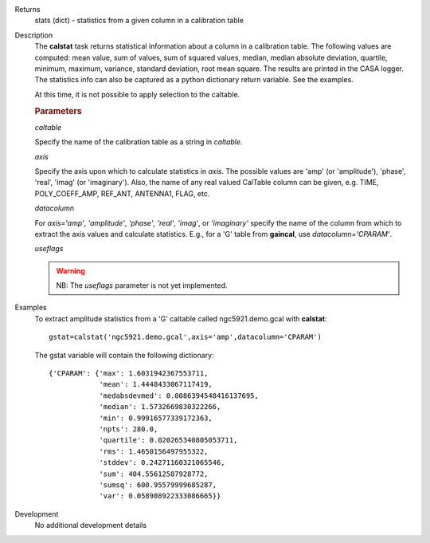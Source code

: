 

.. _Returns:

Returns
   stats (dict) - statistics from a given column in a calibration
   table


.. _Description:

Description
   The **calstat** task returns statistical information about a
   column in a calibration table. The following values are computed:
   mean value, sum of values, sum of squared values, median, median
   absolute deviation, quartile, minimum, maximum, variance, standard
   deviation, root mean square. The results are printed in the CASA
   logger. The statistics info can also be captured as a python
   dictionary return variable. See the examples.
   
   At this time, it is not possible to apply selection to the
   caltable.
   
   .. rubric:: Parameters
      
   *caltable*

   Specify the name of the calibration table as a string in
   *caltable*.
   
   *axis*

   Specify the axis upon which to calculate statistics in *axis*. The
   possible values are 'amp' (or 'amplitude'), 'phase', 'real',
   'imag' (or 'imaginary'). Also, the name of any real valued
   CalTable column can be given, e.g. TIME, POLY_COEFF_AMP, REF_ANT,
   ANTENNA1, FLAG, etc.
   
   *datacolumn*
   
   For *axis='amp'*, *'amplitude'*, *'phase'*, *'real'*, *'imag'*, or
   *'imaginary'* specify the name of the column from which to extract
   the axis values and calculate statistics. E.g., for a 'G' table
   from **gaincal**, use *datacolumn='CPARAM'*.
   
   *useflags*
   
   .. warning:: NB: The *useflags* parameter is not yet implemented.
   

.. _Examples:

Examples
   To extract amplitude statistics from a 'G' caltable called
   ngc5921.demo.gcal with **calstat**:
   
   ::
   
      gstat=calstat('ngc5921.demo.gcal',axis='amp',datacolumn='CPARAM')
   
   The gstat variable will contain the following dictionary:
   
   ::
   
      {'CPARAM': {'max': 1.6031942367553711,
                  'mean': 1.4448433067117419,
                  'medabsdevmed': 0.0086394548416137695,
                  'median': 1.5732669830322266,
                  'min': 0.99916577339172363,
                  'npts': 280.0,
                  'quartile': 0.020265340805053711,
                  'rms': 1.4650156497955322,
                  'stddev': 0.24271160321065546,
                  'sum': 404.55612587928772,
                  'sumsq': 600.95579999685287,
                  'var': 0.058908922333086665}}

.. _Development:

Development
   No additional development details

